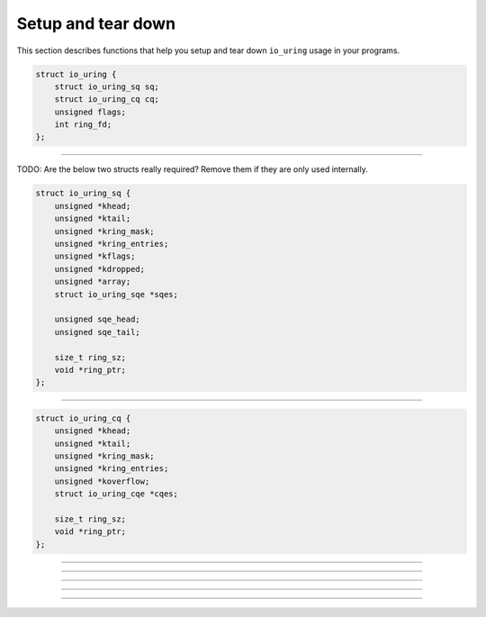.. _setup_and_tear_down:

###################
Setup and tear down
###################

This section describes functions that help you setup and tear down ``io_uring`` usage in your programs.

.. c:struct:: io_uring
.. code-block:: c

    struct io_uring {
        struct io_uring_sq sq;
        struct io_uring_cq cq;
        unsigned flags;
        int ring_fd;
    };


----

TODO: Are the below two structs really required? Remove them if they are only used internally.

.. c:struct:: io_uring_sq
.. code-block:: c

    struct io_uring_sq {
        unsigned *khead;
        unsigned *ktail;
        unsigned *kring_mask;
        unsigned *kring_entries;
        unsigned *kflags;
        unsigned *kdropped;
        unsigned *array;
        struct io_uring_sqe *sqes;

        unsigned sqe_head;
        unsigned sqe_tail;

        size_t ring_sz;
        void *ring_ptr;
    };

----

.. c:struct:: io_uring_cq
.. code-block:: c

    struct io_uring_cq {
        unsigned *khead;
        unsigned *ktail;
        unsigned *kring_mask;
        unsigned *kring_entries;
        unsigned *koverflow;
        struct io_uring_cqe *cqes;

        size_t ring_sz;
        void *ring_ptr;
    };

----

.. c:function:: int io_uring_queue_init(unsigned entries, struct io_uring *ring, unsigned flags)

    Initializes ``io_uring`` for use in your programs. You'd want to call this function before you get to do anything else with ``io_uring``.

    **Parameters**

    * `entries`: the number of entries you want to request for the submission queue. Each request holds details about one I/O operation.
    * `ring`: pointer to :c:struct:`io_uring` structure which will be filled up by the kernel.
    * `flags`: flags you want to pass. See :ref:`io_uring_setup` for details.

    **Return value**: returns 0 on success and ``-errono`` on failure. You can use :man:`strerror(3)` to get a human readable version of the reason for failure.

    
    .. seealso:: :ref:`cat utility using liburing example <eg-cat-uring>`

----

.. c:function:: int io_uring_queue_init_params(unsigned entries, struct io_uring *ring, struct io_uring_params *p)

    Functionally equivalent to :c:func:`io_uring_queue_init`, but additionally takes a pointer to :c:struct:`io_uring_params` structure, allowing you to specify your own :c:struct:`io_uring_params` structure.

    In the :c:struct:`io_uring_params` structure, you can only specify ``flags`` which can be used to set :ref:`various flags <io_uring_setup>` and ``sq_thread_cpu`` and ``sq_thread_idle`` fields, which are used to set the CPU affinity and submit queue idle time. Other fields of the structure are filled up by the kernel on return. When you use :c:func:`io_uring_queue_init`, you don't get to specify these values. This function's existence solves this problem for you.

    TODO: example program would help here.

----

.. c:function:: int io_uring_queue_mmap(int fd, struct io_uring_params *p, struct io_uring *ring)

    This is a low-level function you'll only want to use when you want to control a lot of aspects of the ``io_uring`` initialization. Before calling this function, you should have already called the low-level :c:func:`io_uring_setup`. You can then use this function to :man:`mmap(2)` the rings for you.

    **Parameters**

    * `fd`: the file descriptor returned by :c:func:`io_uring_setup`
    * `p`: a pointer to :c:struct:`io_uring_params`
    * `ring`: a pointer to :c:struct:`io_uring`

    .. seealso:: :ref:`io_uring low-level interface programming <low_level>`

----

.. c:function:: int io_uring_ring_dontfork(struct io_uring *ring)

    Use this call if you do not want child processes of your process inheriting the ring mappings.

    **Parameters**

    * `ring`: :c:struct:`io_uring` structure as setup by :c:func:`io_uring_queue_init`.

    **Return value**: returns 0 on success and ``-errono`` on failure. You can use :man:`strerror(3)` to get a human readable version of the reason for failure.

    .. seealso:: :man:`madvice(2)`, especially ``MADV_DONTFORK``.

----

.. c:function:: void io_uring_queue_exit(struct io_uring *ring)

    Tear down function for ``io_uring``. Unmaps all setup shared ring buffers and closes the low-level ``io_uring`` file descriptor returned by the kernel.

    **Parameters**

    * `ring`: :c:struct:`io_uring` structure as setup by :c:func:`io_uring_queue_init`.

